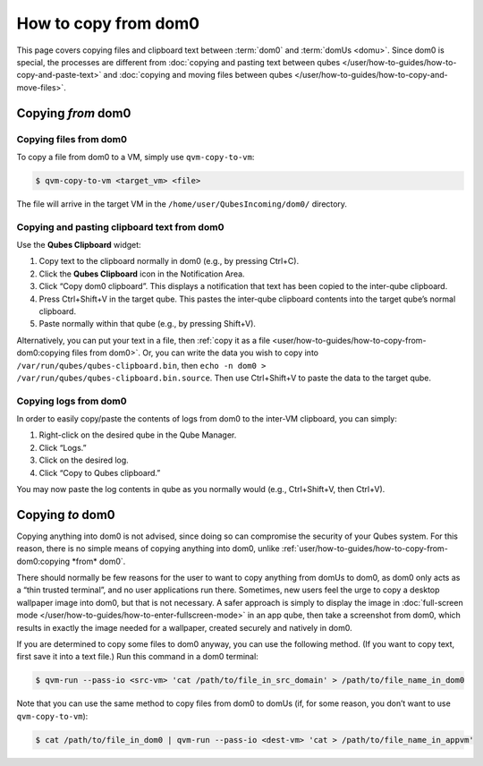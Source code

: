 =====================
How to copy from dom0
=====================


This page covers copying files and clipboard text between :term:`dom0` and :term:`domUs <domu>`. Since dom0 is special, the processes are different from :doc:`copying and pasting text between qubes </user/how-to-guides/how-to-copy-and-paste-text>` and :doc:`copying and moving files between qubes </user/how-to-guides/how-to-copy-and-move-files>`.

Copying *from* dom0
-------------------


Copying files from dom0
^^^^^^^^^^^^^^^^^^^^^^^


To copy a file from dom0 to a VM, simply use ``qvm-copy-to-vm``:

.. code:: console

      $ qvm-copy-to-vm <target_vm> <file>



The file will arrive in the target VM in the ``/home/user/QubesIncoming/dom0/`` directory.

Copying and pasting clipboard text from dom0
^^^^^^^^^^^^^^^^^^^^^^^^^^^^^^^^^^^^^^^^^^^^


Use the **Qubes Clipboard** widget:

1. Copy text to the clipboard normally in dom0 (e.g., by pressing Ctrl+C).

2. Click the **Qubes Clipboard** icon in the Notification Area.

3. Click “Copy dom0 clipboard”. This displays a notification that text has been copied to the inter-qube clipboard.

4. Press Ctrl+Shift+V in the target qube. This pastes the inter-qube clipboard contents into the target qube’s normal clipboard.

5. Paste normally within that qube (e.g., by pressing Shift+V).



Alternatively, you can put your text in a file, then :ref:`copy it as a file <user/how-to-guides/how-to-copy-from-dom0:copying files from dom0>`. Or, you can write the data you wish to copy into ``/var/run/qubes/qubes-clipboard.bin``, then ``echo -n dom0 > /var/run/qubes/qubes-clipboard.bin.source``. Then use Ctrl+Shift+V to paste the data to the target qube.

Copying logs from dom0
^^^^^^^^^^^^^^^^^^^^^^


In order to easily copy/paste the contents of logs from dom0 to the inter-VM clipboard, you can simply:

1. Right-click on the desired qube in the Qube Manager.

2. Click “Logs.”

3. Click on the desired log.

4. Click “Copy to Qubes clipboard.”



You may now paste the log contents in qube as you normally would (e.g., Ctrl+Shift+V, then Ctrl+V).

Copying *to* dom0
-----------------


Copying anything into dom0 is not advised, since doing so can compromise the security of your Qubes system. For this reason, there is no simple means of copying anything into dom0, unlike :ref:`user/how-to-guides/how-to-copy-from-dom0:copying *from* dom0`.

There should normally be few reasons for the user to want to copy anything from domUs to dom0, as dom0 only acts as a “thin trusted terminal”, and no user applications run there. Sometimes, new users feel the urge to copy a desktop wallpaper image into dom0, but that is not necessary. A safer approach is simply to display the image in :doc:`full-screen mode </user/how-to-guides/how-to-enter-fullscreen-mode>` in an app qube, then take a screenshot from dom0, which results in exactly the image needed for a wallpaper, created securely and natively in dom0.

If you are determined to copy some files to dom0 anyway, you can use the following method. (If you want to copy text, first save it into a text file.) Run this command in a dom0 terminal:

.. code:: console

      $ qvm-run --pass-io <src-vm> 'cat /path/to/file_in_src_domain' > /path/to/file_name_in_dom0



Note that you can use the same method to copy files from dom0 to domUs (if, for some reason, you don’t want to use ``qvm-copy-to-vm``):

.. code:: console

      $ cat /path/to/file_in_dom0 | qvm-run --pass-io <dest-vm> 'cat > /path/to/file_name_in_appvm'


